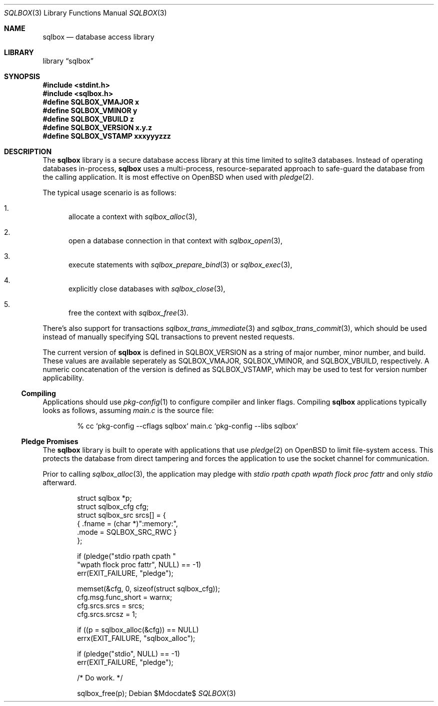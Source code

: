 .\"	$Id$
.\"
.\" Copyright (c) 2019 Kristaps Dzonsons <kristaps@bsd.lv>
.\"
.\" Permission to use, copy, modify, and distribute this software for any
.\" purpose with or without fee is hereby granted, provided that the above
.\" copyright notice and this permission notice appear in all copies.
.\"
.\" THE SOFTWARE IS PROVIDED "AS IS" AND THE AUTHOR DISCLAIMS ALL WARRANTIES
.\" WITH REGARD TO THIS SOFTWARE INCLUDING ALL IMPLIED WARRANTIES OF
.\" MERCHANTABILITY AND FITNESS. IN NO EVENT SHALL THE AUTHOR BE LIABLE FOR
.\" ANY SPECIAL, DIRECT, INDIRECT, OR CONSEQUENTIAL DAMAGES OR ANY DAMAGES
.\" WHATSOEVER RESULTING FROM LOSS OF USE, DATA OR PROFITS, WHETHER IN AN
.\" ACTION OF CONTRACT, NEGLIGENCE OR OTHER TORTIOUS ACTION, ARISING OUT OF
.\" OR IN CONNECTION WITH THE USE OR PERFORMANCE OF THIS SOFTWARE.
.\"
.Dd $Mdocdate$
.Dt SQLBOX 3
.Os
.Sh NAME
.Nm sqlbox
.Nd database access library
.Sh LIBRARY
.Lb sqlbox
.Sh SYNOPSIS
.In stdint.h
.In sqlbox.h
.Fd #define SQLBOX_VMAJOR x
.Fd #define SQLBOX_VMINOR y
.Fd #define SQLBOX_VBUILD z
.Fd #define SQLBOX_VERSION "x.y.z"
.Fd #define SQLBOX_VSTAMP xxxyyyzzz
.Sh DESCRIPTION
The
.Nm sqlbox
library is a secure database access library at this time limited to
sqlite3 databases.
Instead of operating databases in-process,
.Nm
uses a multi-process, resource-separated approach to safe-guard the
database from the calling application.
It is most effective on
.Ox
when used with
.Xr pledge 2 .
.Pp
The typical usage scenario is as follows:
.Bl -enum
.It
allocate a context with
.Xr sqlbox_alloc 3 ,
.It
open a database connection in that context with
.Xr sqlbox_open 3 ,
.It
execute statements with
.Xr sqlbox_prepare_bind 3
or
.Xr sqlbox_exec 3 ,
.It
explicitly close databases with
.Xr sqlbox_close 3 ,
.It
free the context with
.Xr sqlbox_free 3 .
.El
.Pp
There's also support for transactions
.Xr sqlbox_trans_immediate 3
and
.Xr sqlbox_trans_commit 3 ,
which should be used instead of manually specifying SQL transactions to
prevent nested requests.
.Pp
The current version of
.Nm
is defined in
.Dv SQLBOX_VERSION
as a string of major number, minor number, and build.
These values are available seperately as
.Dv SQLBOX_VMAJOR ,
.Dv SQLBOX_VMINOR ,
and
.Dv SQLBOX_VBUILD ,
respectively.
A numeric concatenation of the version is defined as
.Dv SQLBOX_VSTAMP ,
which may be used to test for version number applicability.
.Ss Compiling
Applications should use
.Xr pkg-config 1
to configure compiler and linker flags.
Compiling
.Nm
applications typically looks as follows, assuming
.Pa main.c
is the source file:
.Bd -literal -offset indent
% cc `pkg-config --cflags sqlbox` main.c `pkg-config --libs sqlbox`
.Ed
.Ss Pledge Promises
The
.Nm
library is built to operate with applications that use
.Xr pledge 2
on
.Ox
to limit file-system access.
This protects the database from direct tampering and forces the
application to use the socket channel for communication.
.Pp
Prior to calling
.Xr sqlbox_alloc 3 ,
the application may pledge with
.Va stdio rpath cpath wpath flock proc fattr
and only
.Va stdio
afterward.
.Bd -literal -offset indent
struct sqlbox *p;
struct sqlbox_cfg cfg;
struct sqlbox_src srcs[] = {
  { .fname = (char *)":memory:",
    .mode = SQLBOX_SRC_RWC }
};

if (pledge("stdio rpath cpath "
    "wpath flock proc fattr", NULL) == -1)
  err(EXIT_FAILURE, "pledge");

memset(&cfg, 0, sizeof(struct sqlbox_cfg));
cfg.msg.func_short = warnx;
cfg.srcs.srcs = srcs;
cfg.srcs.srcsz = 1;

if ((p = sqlbox_alloc(&cfg)) == NULL)
  errx(EXIT_FAILURE, "sqlbox_alloc");

if (pledge("stdio", NULL) == -1)
  err(EXIT_FAILURE, "pledge");

/* Do work. */

sqlbox_free(p);
.Ed
.\" .Sh CONTEXT
.\" For section 9 functions only.
.\" .Sh IMPLEMENTATION NOTES
.\" Not used in OpenBSD.
.\" .Sh RETURN VALUES
.\" For sections 2, 3, and 9 function return values only.
.\" .Sh ENVIRONMENT
.\" For sections 1, 6, 7, and 8 only.
.\" .Sh FILES
.\" .Sh EXIT STATUS
.\" For sections 1, 6, and 8 only.
.\" .Sh EXAMPLES
.\" .Sh DIAGNOSTICS
.\" For sections 1, 4, 6, 7, 8, and 9 printf/stderr messages only.
.\" .Sh ERRORS
.\" For sections 2, 3, 4, and 9 errno settings only.
.\" .Sh SEE ALSO
.\" .Xr foobar 1
.\" .Sh STANDARDS
.\" .Sh HISTORY
.\" .Sh AUTHORS
.\" .Sh CAVEATS
.\" .Sh BUGS
.\" .Sh SECURITY CONSIDERATIONS
.\" Not used in OpenBSD.
